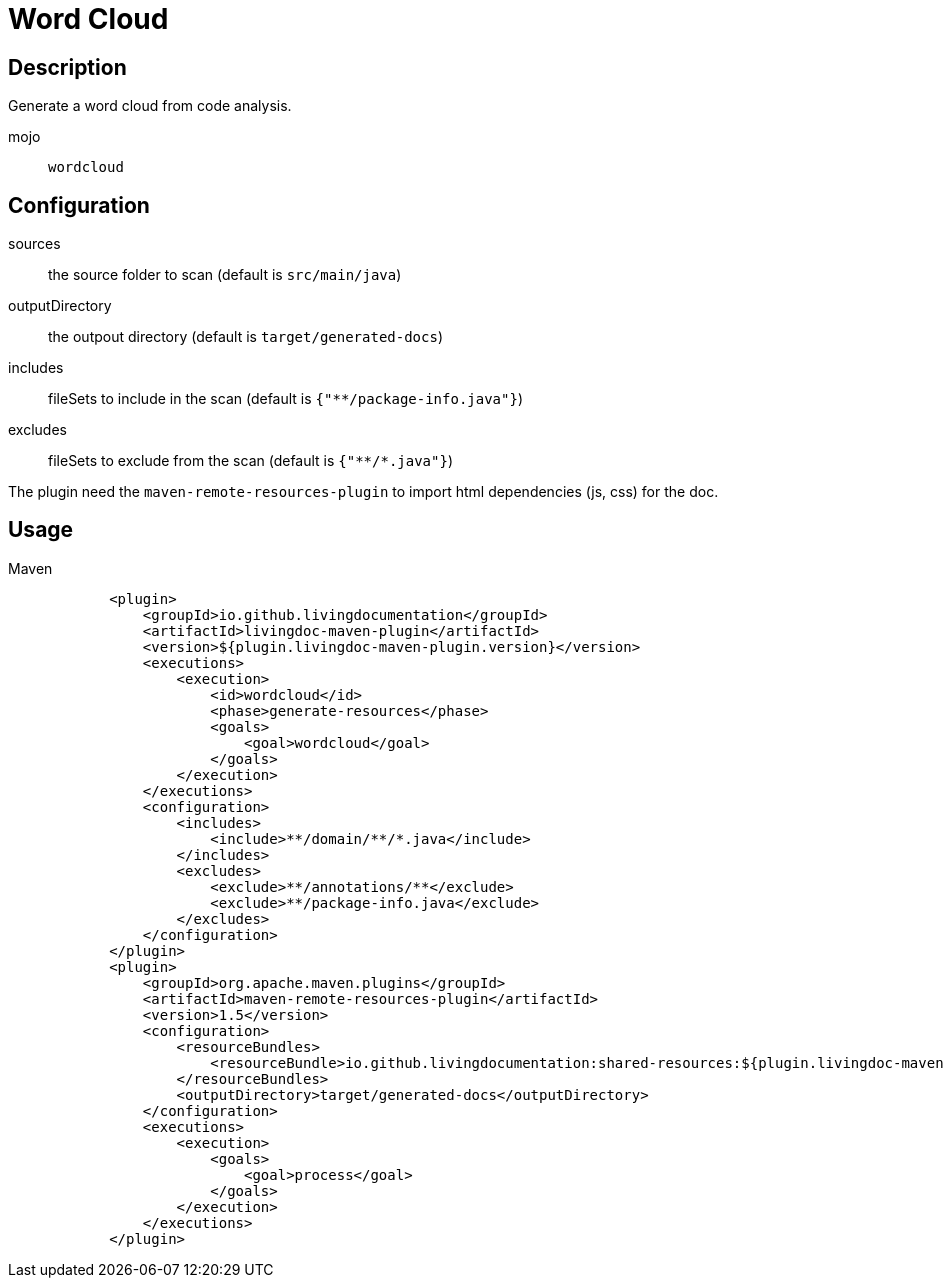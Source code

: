 = Word Cloud

== Description

Generate a word cloud from code analysis.

mojo:: `wordcloud`

== Configuration

sources:: the source folder to scan (default is `src/main/java`)

outputDirectory:: the outpout directory (default is `target/generated-docs`)

includes:: fileSets to include in the scan (default is `{"**/package-info.java"}`)

excludes:: fileSets to exclude from the scan (default is `{"\**/*.java"}`)

The plugin need the `maven-remote-resources-plugin` to import html dependencies (js, css) for the doc.

== Usage

.Maven
[source, xml]
----
            <plugin>
                <groupId>io.github.livingdocumentation</groupId>
                <artifactId>livingdoc-maven-plugin</artifactId>
                <version>${plugin.livingdoc-maven-plugin.version}</version>
                <executions>
                    <execution>
                        <id>wordcloud</id>
                        <phase>generate-resources</phase>
                        <goals>
                            <goal>wordcloud</goal>
                        </goals>
                    </execution>
                </executions>
                <configuration>
                    <includes>
                        <include>**/domain/**/*.java</include>
                    </includes>
                    <excludes>
                        <exclude>**/annotations/**</exclude>
                        <exclude>**/package-info.java</exclude>
                    </excludes>
                </configuration>
            </plugin>
            <plugin>
                <groupId>org.apache.maven.plugins</groupId>
                <artifactId>maven-remote-resources-plugin</artifactId>
                <version>1.5</version>
                <configuration>
                    <resourceBundles>
                        <resourceBundle>io.github.livingdocumentation:shared-resources:${plugin.livingdoc-maven-plugin.version}</resourceBundle>
                    </resourceBundles>
                    <outputDirectory>target/generated-docs</outputDirectory>
                </configuration>
                <executions>
                    <execution>
                        <goals>
                            <goal>process</goal>
                        </goals>
                    </execution>
                </executions>
            </plugin>
----
